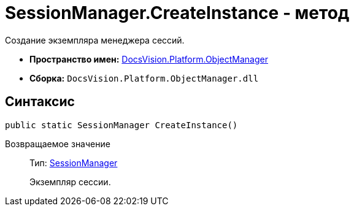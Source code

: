 = SessionManager.CreateInstance - метод

Создание экземпляра менеджера сессий.

* *Пространство имен:* xref:api/DocsVision/Platform/ObjectManager/ObjectManager_NS.adoc[DocsVision.Platform.ObjectManager]
* *Сборка:* `DocsVision.Platform.ObjectManager.dll`

== Синтаксис

[source,csharp]
----
public static SessionManager CreateInstance()
----

Возвращаемое значение::
Тип: xref:api/DocsVision/Platform/ObjectManager/SessionManager_CL.adoc[SessionManager]
+
Экземпляр сессии.
